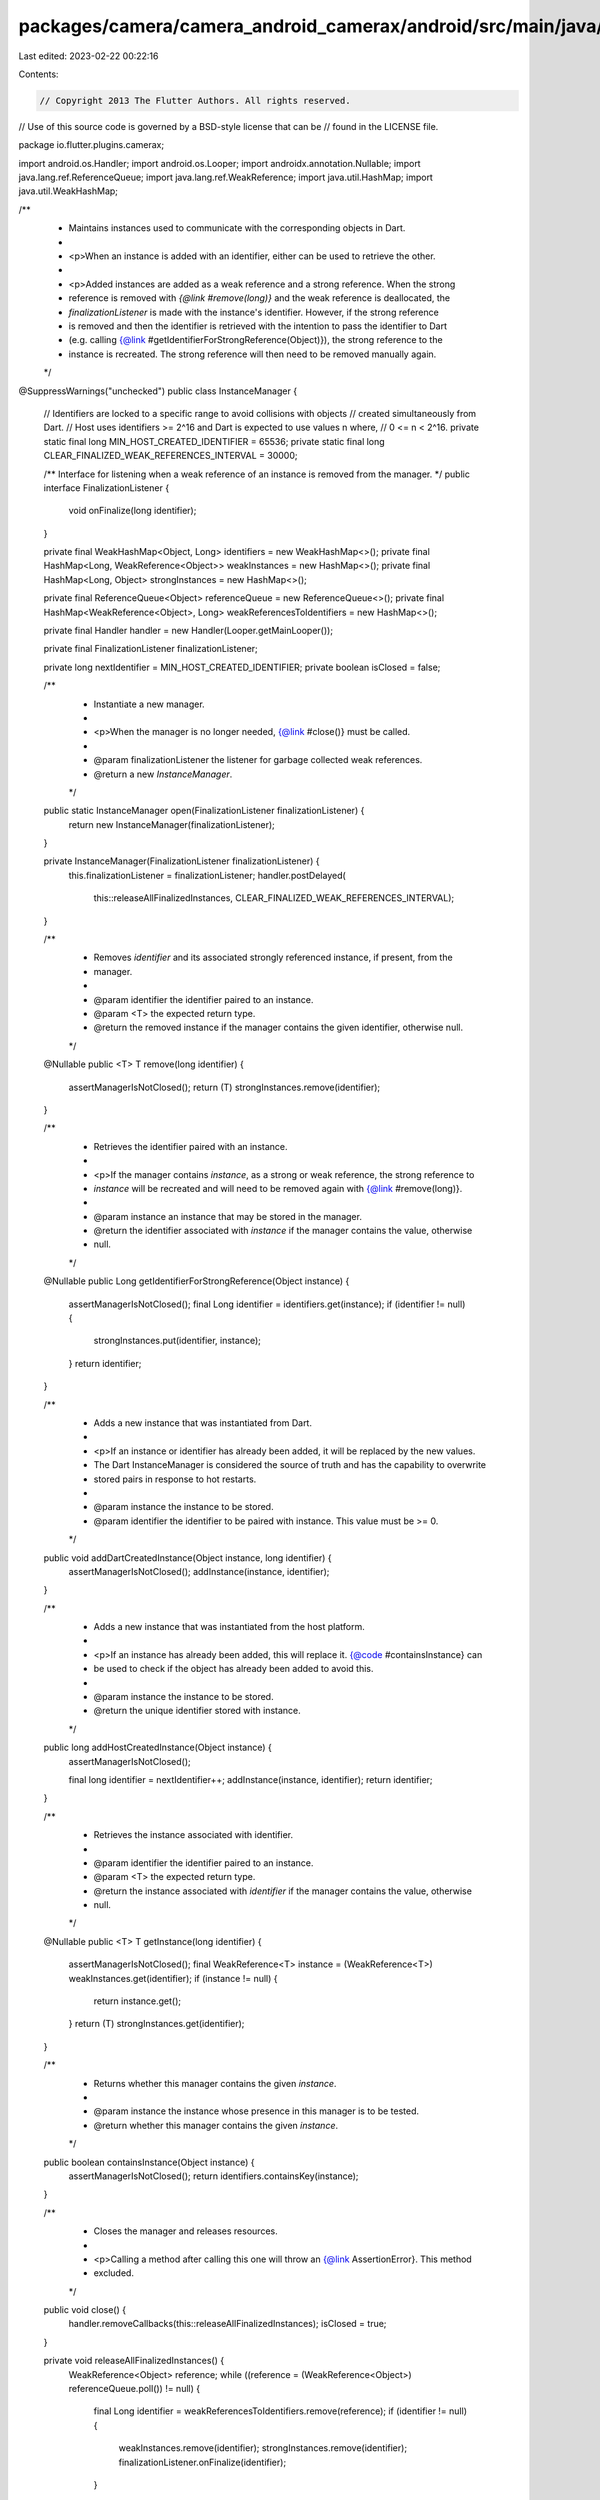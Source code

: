packages/camera/camera_android_camerax/android/src/main/java/io/flutter/plugins/camerax/InstanceManager.java
============================================================================================================

Last edited: 2023-02-22 00:22:16

Contents:

.. code-block:: java

    // Copyright 2013 The Flutter Authors. All rights reserved.
// Use of this source code is governed by a BSD-style license that can be
// found in the LICENSE file.

package io.flutter.plugins.camerax;

import android.os.Handler;
import android.os.Looper;
import androidx.annotation.Nullable;
import java.lang.ref.ReferenceQueue;
import java.lang.ref.WeakReference;
import java.util.HashMap;
import java.util.WeakHashMap;

/**
 * Maintains instances used to communicate with the corresponding objects in Dart.
 *
 * <p>When an instance is added with an identifier, either can be used to retrieve the other.
 *
 * <p>Added instances are added as a weak reference and a strong reference. When the strong
 * reference is removed with `{@link #remove(long)}` and the weak reference is deallocated, the
 * `finalizationListener` is made with the instance's identifier. However, if the strong reference
 * is removed and then the identifier is retrieved with the intention to pass the identifier to Dart
 * (e.g. calling {@link #getIdentifierForStrongReference(Object)}), the strong reference to the
 * instance is recreated. The strong reference will then need to be removed manually again.
 */
@SuppressWarnings("unchecked")
public class InstanceManager {
  // Identifiers are locked to a specific range to avoid collisions with objects
  // created simultaneously from Dart.
  // Host uses identifiers >= 2^16 and Dart is expected to use values n where,
  // 0 <= n < 2^16.
  private static final long MIN_HOST_CREATED_IDENTIFIER = 65536;
  private static final long CLEAR_FINALIZED_WEAK_REFERENCES_INTERVAL = 30000;

  /** Interface for listening when a weak reference of an instance is removed from the manager. */
  public interface FinalizationListener {
    void onFinalize(long identifier);
  }

  private final WeakHashMap<Object, Long> identifiers = new WeakHashMap<>();
  private final HashMap<Long, WeakReference<Object>> weakInstances = new HashMap<>();
  private final HashMap<Long, Object> strongInstances = new HashMap<>();

  private final ReferenceQueue<Object> referenceQueue = new ReferenceQueue<>();
  private final HashMap<WeakReference<Object>, Long> weakReferencesToIdentifiers = new HashMap<>();

  private final Handler handler = new Handler(Looper.getMainLooper());

  private final FinalizationListener finalizationListener;

  private long nextIdentifier = MIN_HOST_CREATED_IDENTIFIER;
  private boolean isClosed = false;

  /**
   * Instantiate a new manager.
   *
   * <p>When the manager is no longer needed, {@link #close()} must be called.
   *
   * @param finalizationListener the listener for garbage collected weak references.
   * @return a new `InstanceManager`.
   */
  public static InstanceManager open(FinalizationListener finalizationListener) {
    return new InstanceManager(finalizationListener);
  }

  private InstanceManager(FinalizationListener finalizationListener) {
    this.finalizationListener = finalizationListener;
    handler.postDelayed(
        this::releaseAllFinalizedInstances, CLEAR_FINALIZED_WEAK_REFERENCES_INTERVAL);
  }

  /**
   * Removes `identifier` and its associated strongly referenced instance, if present, from the
   * manager.
   *
   * @param identifier the identifier paired to an instance.
   * @param <T> the expected return type.
   * @return the removed instance if the manager contains the given identifier, otherwise null.
   */
  @Nullable
  public <T> T remove(long identifier) {
    assertManagerIsNotClosed();
    return (T) strongInstances.remove(identifier);
  }

  /**
   * Retrieves the identifier paired with an instance.
   *
   * <p>If the manager contains `instance`, as a strong or weak reference, the strong reference to
   * `instance` will be recreated and will need to be removed again with {@link #remove(long)}.
   *
   * @param instance an instance that may be stored in the manager.
   * @return the identifier associated with `instance` if the manager contains the value, otherwise
   *     null.
   */
  @Nullable
  public Long getIdentifierForStrongReference(Object instance) {
    assertManagerIsNotClosed();
    final Long identifier = identifiers.get(instance);
    if (identifier != null) {
      strongInstances.put(identifier, instance);
    }
    return identifier;
  }

  /**
   * Adds a new instance that was instantiated from Dart.
   *
   * <p>If an instance or identifier has already been added, it will be replaced by the new values.
   * The Dart InstanceManager is considered the source of truth and has the capability to overwrite
   * stored pairs in response to hot restarts.
   *
   * @param instance the instance to be stored.
   * @param identifier the identifier to be paired with instance. This value must be >= 0.
   */
  public void addDartCreatedInstance(Object instance, long identifier) {
    assertManagerIsNotClosed();
    addInstance(instance, identifier);
  }

  /**
   * Adds a new instance that was instantiated from the host platform.
   *
   * <p>If an instance has already been added, this will replace it. {@code #containsInstance} can
   * be used to check if the object has already been added to avoid this.
   *
   * @param instance the instance to be stored.
   * @return the unique identifier stored with instance.
   */
  public long addHostCreatedInstance(Object instance) {
    assertManagerIsNotClosed();

    final long identifier = nextIdentifier++;
    addInstance(instance, identifier);
    return identifier;
  }

  /**
   * Retrieves the instance associated with identifier.
   *
   * @param identifier the identifier paired to an instance.
   * @param <T> the expected return type.
   * @return the instance associated with `identifier` if the manager contains the value, otherwise
   *     null.
   */
  @Nullable
  public <T> T getInstance(long identifier) {
    assertManagerIsNotClosed();
    final WeakReference<T> instance = (WeakReference<T>) weakInstances.get(identifier);
    if (instance != null) {
      return instance.get();
    }
    return (T) strongInstances.get(identifier);
  }

  /**
   * Returns whether this manager contains the given `instance`.
   *
   * @param instance the instance whose presence in this manager is to be tested.
   * @return whether this manager contains the given `instance`.
   */
  public boolean containsInstance(Object instance) {
    assertManagerIsNotClosed();
    return identifiers.containsKey(instance);
  }

  /**
   * Closes the manager and releases resources.
   *
   * <p>Calling a method after calling this one will throw an {@link AssertionError}. This method
   * excluded.
   */
  public void close() {
    handler.removeCallbacks(this::releaseAllFinalizedInstances);
    isClosed = true;
  }

  private void releaseAllFinalizedInstances() {
    WeakReference<Object> reference;
    while ((reference = (WeakReference<Object>) referenceQueue.poll()) != null) {
      final Long identifier = weakReferencesToIdentifiers.remove(reference);
      if (identifier != null) {
        weakInstances.remove(identifier);
        strongInstances.remove(identifier);
        finalizationListener.onFinalize(identifier);
      }
    }
    handler.postDelayed(
        this::releaseAllFinalizedInstances, CLEAR_FINALIZED_WEAK_REFERENCES_INTERVAL);
  }

  private void addInstance(Object instance, long identifier) {
    if (identifier < 0) {
      throw new IllegalArgumentException("Identifier must be >= 0.");
    }
    final WeakReference<Object> weakReference = new WeakReference<>(instance, referenceQueue);
    identifiers.put(instance, identifier);
    weakInstances.put(identifier, weakReference);
    weakReferencesToIdentifiers.put(weakReference, identifier);
    strongInstances.put(identifier, instance);
  }

  private void assertManagerIsNotClosed() {
    if (isClosed) {
      throw new AssertionError("Manager has already been closed.");
    }
  }
}


